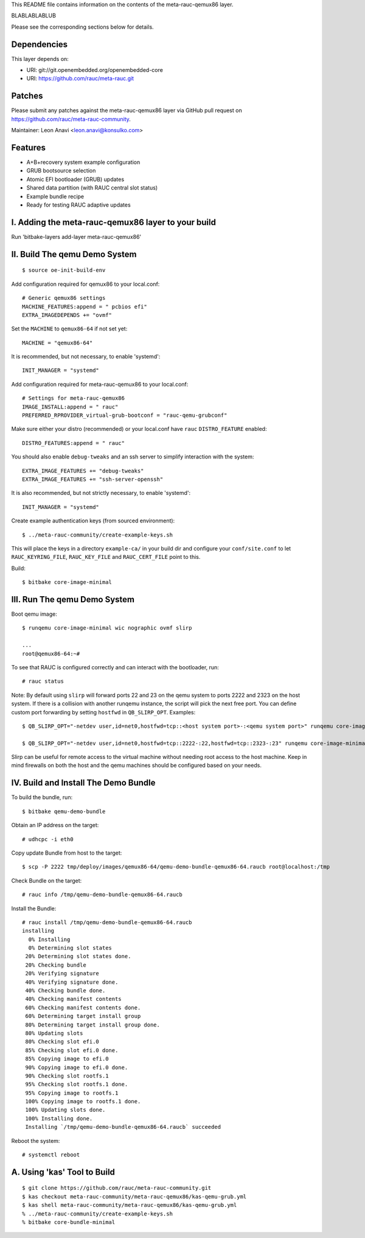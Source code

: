 This README file contains information on the contents of the meta-rauc-qemux86 layer.

BLABLABLABLUB

Please see the corresponding sections below for details.

Dependencies
============

This layer depends on:

* URI: git://git.openembedded.org/openembedded-core
* URI: https://github.com/rauc/meta-rauc.git

Patches
=======

Please submit any patches against the meta-rauc-qemux86 layer via GitHub
pull request on https://github.com/rauc/meta-rauc-community.

Maintainer: Leon Anavi <leon.anavi@konsulko.com>

Features
========

* A+B+recovery system example configuration
* GRUB bootsource selection
* Atomic EFI bootloader (GRUB) updates
* Shared data partition (with RAUC central slot status)
* Example bundle recipe
* Ready for testing RAUC adaptive updates

I. Adding the meta-rauc-qemux86 layer to your build
===================================================

Run 'bitbake-layers add-layer meta-rauc-qemux86'

II. Build The qemu Demo System
==============================

::

  $ source oe-init-build-env

Add configuration required for qemux86 to your local.conf::

   # Generic qemux86 settings
   MACHINE_FEATURES:append = " pcbios efi"
   EXTRA_IMAGEDEPENDS += "ovmf"

Set the ``MACHINE`` to ``qemux86-64`` if not set yet::

   MACHINE = "qemux86-64"

It is recommended, but not necessary, to enable 'systemd'::

   INIT_MANAGER = "systemd"

Add configuration required for meta-rauc-qemux86 to your local.conf::

   # Settings for meta-rauc-qemux86
   IMAGE_INSTALL:append = " rauc"
   PREFERRED_RPROVIDER_virtual-grub-bootconf = "rauc-qemu-grubconf"

Make sure either your distro (recommended) or your local.conf have ``rauc``
``DISTRO_FEATURE`` enabled::

   DISTRO_FEATURES:append = " rauc"

You should also enable ``debug-tweaks`` and an ssh server to simplify
interaction with the system::

   EXTRA_IMAGE_FEATURES += "debug-tweaks"
   EXTRA_IMAGE_FEATURES += "ssh-server-openssh"

It is also recommended, but not strictly necessary, to enable 'systemd'::

   INIT_MANAGER = "systemd"

Create example authentication keys (from sourced environment)::

  $ ../meta-rauc-community/create-example-keys.sh

This will place the keys in a directory ``example-ca/`` in your build dir and
configure your ``conf/site.conf`` to let ``RAUC_KEYRING_FILE``,
``RAUC_KEY_FILE`` and ``RAUC_CERT_FILE`` point to this.

Build::

  $ bitbake core-image-minimal

III. Run The qemu Demo System
=============================

Boot qemu image::

    $ runqemu core-image-minimal wic nographic ovmf slirp
    
    ...
    root@qemux86-64:~#

To see that RAUC is configured correctly and can interact with the bootloader,
run::

  # rauc status

Note:
By default using ``slirp`` will forward ports 22 and 23 on the qemu system to ports 2222 and 2323 on the host system.
If there is a collision with another runqemu instance, the script will pick the next free port.
You can define custom port forwarding by setting ``hostfwd`` in ``QB_SLIRP_OPT``. Examples::

    $ QB_SLIRP_OPT="-netdev user,id=net0,hostfwd=tcp::<host system port>-:<qemu system port>" runqemu core-image-minimal wic nographic ovmf slirp

    $ QB_SLIRP_OPT="-netdev user,id=net0,hostfwd=tcp::2222-:22,hostfwd=tcp::2323-:23" runqemu core-image-minimal wic nographic ovmf slirp

Slirp can be useful for remote access to the virtual machine without needing root access to the host machine.
Keep in mind firewalls on both the host and the qemu machines should be configured based on your needs.

IV. Build and Install The Demo Bundle
=====================================

To build the bundle, run::

  $ bitbake qemu-demo-bundle

Obtain an IP address on the target::

    # udhcpc -i eth0

Copy update Bundle from host to the target::

    $ scp -P 2222 tmp/deploy/images/qemux86-64/qemu-demo-bundle-qemux86-64.raucb root@localhost:/tmp

Check Bundle on the target::

    # rauc info /tmp/qemu-demo-bundle-qemux86-64.raucb

Install the Bundle::

    # rauc install /tmp/qemu-demo-bundle-qemux86-64.raucb
    installing
      0% Installing
      0% Determining slot states
     20% Determining slot states done.
     20% Checking bundle
     20% Verifying signature
     40% Verifying signature done.
     40% Checking bundle done.
     40% Checking manifest contents
     60% Checking manifest contents done.
     60% Determining target install group
     80% Determining target install group done.
     80% Updating slots
     80% Checking slot efi.0
     85% Checking slot efi.0 done.
     85% Copying image to efi.0
     90% Copying image to efi.0 done.
     90% Checking slot rootfs.1
     95% Checking slot rootfs.1 done.
     95% Copying image to rootfs.1
     100% Copying image to rootfs.1 done.
     100% Updating slots done.
     100% Installing done.
     Installing `/tmp/qemu-demo-bundle-qemux86-64.raucb` succeeded

Reboot the system::

    # systemctl reboot

A. Using 'kas' Tool to Build
============================

::

  $ git clone https://github.com/rauc/meta-rauc-community.git
  $ kas checkout meta-rauc-community/meta-rauc-qemux86/kas-qemu-grub.yml
  $ kas shell meta-rauc-community/meta-rauc-qemux86/kas-qemu-grub.yml
  % ../meta-rauc-community/create-example-keys.sh
  % bitbake core-bundle-minimal

